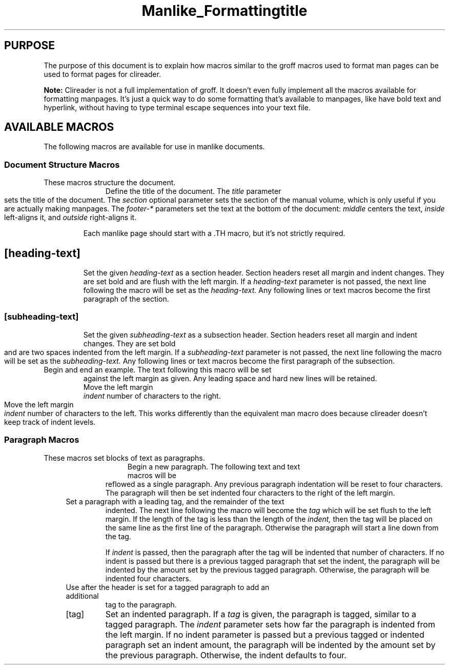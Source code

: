 .TH Manlike_Formatting
.SH PURPOSE
The purpose of this document is to explain how macros similar to the
groff macros used to format man pages can be used to format pages for
clireader.

.P
.B Note:
Clireader is not a full implementation of groff. It doesn't even fully
implement all the macros available for formatting manpages. It's just a
quick way to do some formatting that's available to manpages, like have
bold text and hyperlink, without having to type terminal escape
sequences into your text file.

.SH
AVAILABLE MACROS
The following macros are available for use in manlike documents.

.SS
Document Structure Macros
These macros structure the document.
.RS 4
.TP
\.TH title [section] [footer-middle] [footer-inside] [footer-outside]
Define the title of the document. The
.I title
parameter sets the title of the document. The
.I section
optional parameter sets the section of the manual volume, which is only
useful if you are actually making manpages. The
.I footer-*
parameters set the text at the bottom of the document:
.I middle
centers the text,
.I inside
left-aligns it, and
.I outside
right-aligns it.

.IP
Each manlike page should start with a .TH macro, but it's not strictly
required.

.TP
\.SH [heading-text]
Set the given
.I heading-text
as a section header. Section headers reset all margin and indent changes.
They are set bold and are flush with the left margin. If a
.I heading-text
parameter is not passed, the next line following the macro will be set
as the
.I heading-text.
Any following lines or text macros become the first paragraph of the
section.

.TP
\.SS [subheading-text]
Set the given
.I subheading-text
as a subsection header. Section headers reset all margin and indent changes.
They are set bold and are two spaces indented from the left margin. If a
.I subheading-text
parameter is not passed, the next line following the macro will be set
as the
.I subheading-text.
Any following lines or text macros become the first paragraph of the
subsection.

.TP
\.EX
.TQ
\.EE
Begin and end an example. The text following this macro will be set
against the left margin as given. Any leading space and hard new lines
will be retained.

.TP
\.RS [indent]
Move the left margin
.I indent
number of characters to the right.

.TP
\.RE [indent]
Move the left margin
.I indent
number of characters to the left. This works differently than the
equivalent man macro does because clireader doesn't keep track of
indent levels.

.SS
Paragraph Macros
These macros set blocks of text as paragraphs.

.RS 4
.TP
\.P
.TQ
\.LP
.TQ
\.PP
Begin a new paragraph. The following text and text macros will be
reflowed as a single paragraph. Any previous paragraph indentation will
be reset to four characters. The paragraph will then be set indented
four characters to the right of the left margin.

.TP
\.TP [indent]
Set a paragraph with a leading tag, and the remainder of the text
indented. The next line following the macro will become the
.I tag
which will be set flush to the left margin. If the length of the tag
is less than the length of the
.I indent,
then the tag will be placed on the same line as the first line of
the paragraph. Otherwise the paragraph will start a line down from
the tag.

.IP
If
.I indent
is passed, then the paragraph after the tag will be indented that
number of characters. If no indent is passed but there is a previous
tagged paragraph that set the indent, the paragraph will be indented
by the amount set by the previous tagged paragraph. Otherwise, the
paragraph will be indented four characters.

.TP
\.TQ
Use after the header is set for a tagged paragraph to add an additional
tag to the paragraph.

.TP
\.IP [tag] [indent]
Set an indented paragraph. If a
.I tag
is given, the paragraph is tagged, similar to a tagged paragraph. The
.I indent
parameter sets how far the paragraph is indented from the left margin.
If no indent parameter is passed but a previous tagged or indented
paragraph set an indent amount, the paragraph will be indented by the
amount set by the previous paragraph. Otherwise, the indent defaults
to four.